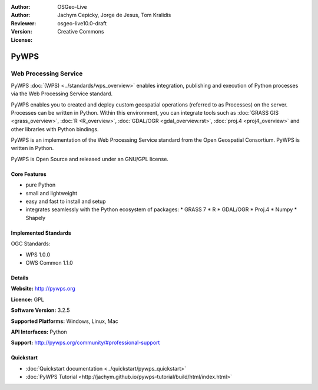 :Author: OSGeo-Live
:Author: Jachym Cepicky, Jorge de Jesus, Tom Kralidis
:Reviewer: 
:Version: osgeo-live10.0-draft
:License: Creative Commons

.. image:: ../../images/project_logos/logo-pywps.png
  :alt: project logo
  :align: right
  :target: http://pywps.org/

.. image:: ../../images/logos/OSGeo_incubation.png
  :scale: 100
  :alt: OSGeo Project in Incubation
  :align: right
  :target: http://www.osgeo.org

PyWPS
================================================================================

Web Processing Service
~~~~~~~~~~~~~~~~~~~~~~~~~~~~~~~~~~~~~~~~~~~~~~~~~~~~~~~~~~~~~~~~~~~~~~~~~~~~~~~~

PyWPS :doc:`(WPS) <../standards/wps_overview>` enables integration, publishing
and execution of Python processes via the Web Processing Service standard.

PyWPS enables you to created and deploy custom geospatial operations (referred
to as Processes) on the server. Processes can be written in Python.  Within
this environment, you can integrate tools such as
:doc:`GRASS GIS <grass_overview>`, :doc:`R <R_overview>`, :doc:`GDAL/OGR
<gdal_overview.rst>`, :doc:`proj.4 <proj4_overview>` and other libraries with
Python bindings.

PyWPS is an implementation of the Web Processing Service standard from the
Open Geospatial Consortium. PyWPS is written in Python.

PyWPS is Open Source and released under an GNU/GPL license.

..  .. image:: ../../images/screenshots/800x600/pywps_client.png
    :scale: 50 %
    :alt: screenshot
    :align: right

Core Features
--------------------------------------------------------------------------------

* pure Python
* small and lightweight
* easy and fast to install and setup
* integrates seamlessly with the Python ecosystem of packages:
  * GRASS 7
  * R
  * GDAL/OGR
  * Proj.4
  * Numpy
  * Shapely

Implemented Standards
--------------------------------------------------------------------------------

OGC Standards:

* WPS 1.0.0
* OWS Common 1.1.0

Details
--------------------------------------------------------------------------------

**Website:** http://pywps.org

**Licence:** GPL

**Software Version:** 3.2.5

**Supported Platforms:** Windows, Linux, Mac

**API Interfaces:** Python

**Support:** http://pywps.org/community/#professional-support

Quickstart
--------------------------------------------------------------------------------

* :doc:`Quickstart documentation <../quickstart/pywps_quickstart>`
* :doc:`PyWPS Tutorial <http://jachym.github.io/pywps-tutorial/build/html/index.html>`

